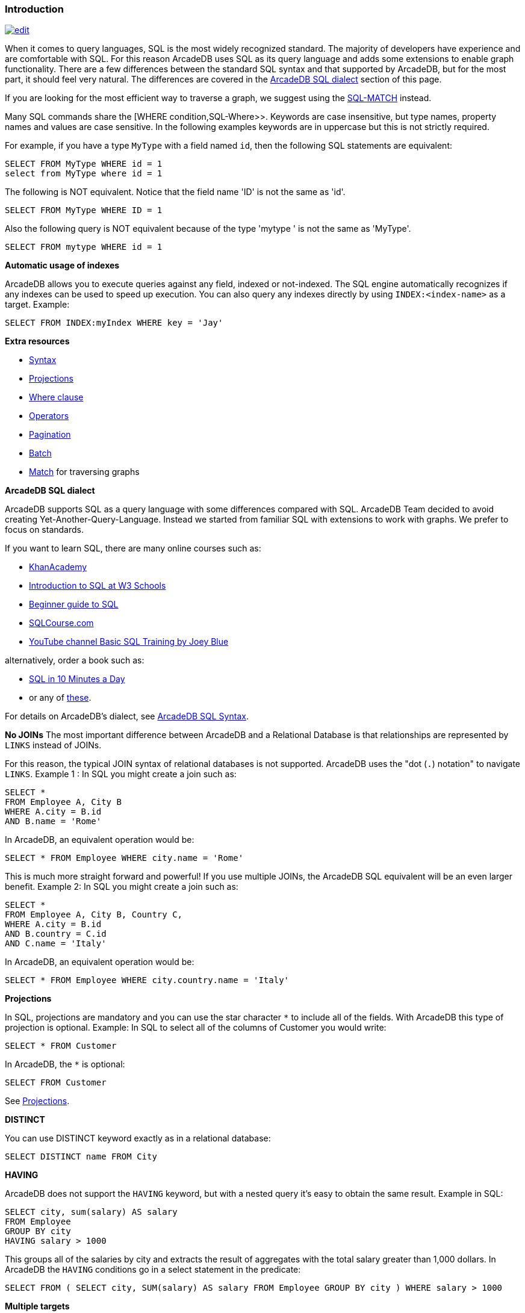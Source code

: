 [discrete]

=== Introduction

image:../images/edit.png[link="https://github.com/ArcadeData/arcadedb-docs/blob/main/src/main/asciidoc/sql/SQL-Introduction.adoc" float=right]

When it comes to query languages, SQL is the most widely recognized standard. The majority of developers have experience and are
comfortable with SQL. For this reason ArcadeDB uses SQL as its query language and adds some extensions to enable graph
functionality. There are a few differences between the standard SQL syntax and that supported by ArcadeDB, but for the most part, it
should feel very natural. The differences are covered in the <<ArcadeDB-SQL-Dialect,ArcadeDB SQL dialect>> section of this page.

If you are looking for the most efficient way to traverse a graph, we suggest using the <<SQL-Match,SQL-MATCH>> instead.

Many SQL commands share the [WHERE condition,SQL-Where&gt;&gt;. Keywords are case insensitive, but type names, property names and values
are case sensitive. In the following examples keywords are in uppercase but this is not strictly required.

For example, if you have a type `MyType` with a field named `id`, then the following SQL statements are equivalent:

[source,sql]
----
SELECT FROM MyType WHERE id = 1
select from MyType where id = 1

----

The following is NOT equivalent. Notice that the field name 'ID' is not the same as 'id'.

[source,sql]
----
SELECT FROM MyType WHERE ID = 1

----

Also the following query is NOT equivalent because of the type 'mytype ' is not the same as 'MyType'.

[source,sql]
----
SELECT FROM mytype WHERE id = 1

----

*Automatic usage of indexes*

ArcadeDB allows you to execute queries against any field, indexed or not-indexed. The SQL engine automatically recognizes if any
indexes can be used to speed up execution. You can also query any indexes directly by using `INDEX:&lt;index-name&gt;` as a target.
Example:

[source,sql]
----
SELECT FROM INDEX:myIndex WHERE key = 'Jay'
----

*Extra resources*

* <<SQL-Syntax,Syntax>>
* <<SQL-Projections,Projections>>
* <<Filtering,Where clause>>
* <<_filtering-operators,Operators>>
* <<SQL-Pagination,Pagination>>
* <<SQL-BATCH,Batch>>
* <<SQL-Match,Match>> for traversing graphs

[[ArcadeDB-SQL-Dialect]]
*ArcadeDB SQL dialect*

ArcadeDB supports SQL as a query language with some differences compared with SQL. ArcadeDB Team decided to avoid creating
Yet-Another-Query-Language. Instead we started from familiar SQL with extensions to work with graphs. We prefer to focus on
standards.

If you want to learn SQL, there are many online courses such as:

* https://cs-blog.khanacademy.org/2015/05/just-released-full-introductory-sql.html[KhanAcademy]
* https://www.w3schools.com/sql/sql_intro.asp[Introduction to SQL at W3 Schools]
* https://blog.udemy.com/beginners-guide-to-sql/[Beginner guide to SQL]
* https://www.sqlcourse2.com/intro2.html[SQLCourse.com]
* https://www.youtube.com/playlist?list=PLD20298E653A970F8[YouTube channel Basic SQL Training by Joey Blue]

alternatively, order a book such as:

* https://www.amazon.com/SQL-Minutes-Sams-Teach-Yourself/dp/0135182794[SQL in 10 Minutes a Day]
* or any of https://www.amazon.com/s/ref=nb_sb_noss/189-0251150-4407173?url=search-alias%3Daps&field-keywords=sql[these].

For details on ArcadeDB's dialect, see <<SQL-Syntax,ArcadeDB SQL Syntax>>.

*No JOINs*
The most important difference between ArcadeDB and a Relational Database is that relationships are represented by `LINKS` instead of
JOINs.

For this reason, the typical JOIN syntax of relational databases is not supported. ArcadeDB uses the "dot (`.`) notation" to
navigate `LINKS`. Example 1 :
In SQL you might create a join such as:

[source,sql]
----
SELECT *
FROM Employee A, City B
WHERE A.city = B.id
AND B.name = 'Rome'
----

In ArcadeDB, an equivalent operation would be:

[source,sql]
----
SELECT * FROM Employee WHERE city.name = 'Rome'
----

This is much more straight forward and powerful! If you use multiple JOINs, the ArcadeDB SQL equivalent will be an even larger
benefit. Example 2: In SQL you might create a join such as:

[source,sql]
----
SELECT *
FROM Employee A, City B, Country C,
WHERE A.city = B.id
AND B.country = C.id
AND C.name = 'Italy'
----

In ArcadeDB, an equivalent operation would be:

[source,sql]
----
SELECT * FROM Employee WHERE city.country.name = 'Italy'
----

*Projections*

In SQL, projections are mandatory and you can use the star character `*` to include all of the fields. With ArcadeDB this type of
projection is optional. Example: In SQL to select all of the columns of Customer you would write:

[source,sql]
----
SELECT * FROM Customer
----

In ArcadeDB, the `*` is optional:

[source,sql]
----
SELECT FROM Customer
----

See <<SQL-Projections,Projections>>.

*DISTINCT*

You can use DISTINCT keyword exactly as in a relational database:

[source,sql]
----
SELECT DISTINCT name FROM City
----

*HAVING*

ArcadeDB does not support the `HAVING` keyword, but with a nested query it's easy to obtain the same result. Example in SQL:

[source,SQL]
----
SELECT city, sum(salary) AS salary
FROM Employee
GROUP BY city
HAVING salary > 1000
----

This groups all of the salaries by city and extracts the result of aggregates with the total salary greater than 1,000 dollars. In
ArcadeDB the `HAVING` conditions go in a select statement in the predicate:

[source,SQL]
----
SELECT FROM ( SELECT city, SUM(salary) AS salary FROM Employee GROUP BY city ) WHERE salary > 1000
----

*Multiple targets*

ArcadeDB allows only one type (typees are equivalent to tables in this discussion) as opposed to SQL, which allows for many tables
as the target. If you want to select from 2 typees, you have to execute 2 sub queries and join them with the `UNIONALL` function:

[source,sql]
----
SELECT FROM E, V
----

In ArcadeDB, you can accomplish this with a few variable definitions and by using the `expand` function to the union:

[source,sql]
----
SELECT EXPAND( $c ) LET $a = ( SELECT FROM E ), $b = ( SELECT FROM V ), $c = UNIONALL( $a, $b )
----
